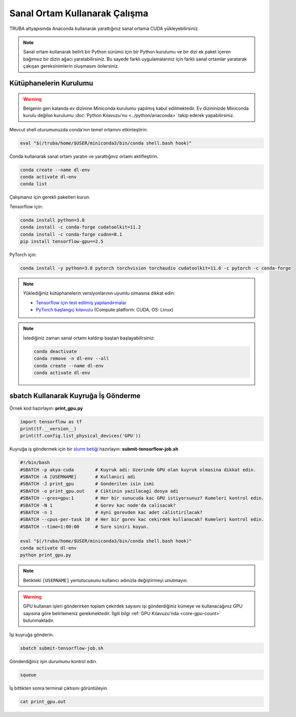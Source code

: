 .. _deep-learning-virtual-env:

===============================
Sanal Ortam Kullanarak Çalışma
===============================

TRUBA altyapısında Anaconda kullanarak yarattığınız sanal ortama CUDA yükleyebilirsiniz.

.. note::
    Sanal ortam kullanarak belirli bir Python sürümü için bir Python kurulumu ve bir dizi ek paket içeren bağımsız bir dizin ağacı yaratabilirsiniz. Bu sayede farklı uygulamalarınız için farklı sanal ortamlar yaratarak çakışan gereksinimlerin oluşmasını önlersiniz.

--------------------------
Kütüphanelerin Kurulumu
--------------------------

.. warning::
    Belgenin geri kalanda ev dizinine Miniconda kurulumu yapılmış kabul edilmektedir. Ev dizininizde Miniconda kurulu değilse kurulumu :doc:`Python Kılavuzu'nu <../python/anaconda>` takip ederek yapabilirsiniz.

Mevcut shell oturumunuzda conda'nın temel ortamını etkinleştirin:

.. code-block:: bash
    
    eval "$(/truba/home/$USER/miniconda3/bin/conda shell.bash hook)"

Conda kullanarak sanal ortam yaratın ve yarattığınız ortamı aktifleştirin.

.. code-block:: bash
    
    conda create --name dl-env
    conda activate dl-env
    conda list

Çalışmanız için gerekli paketleri kurun.

Tensorflow için:

.. code-block:: bash

    conda install python=3.8
    conda install -c conda-forge cudatoolkit=11.2
    conda install -c conda-forge cudnn=8.1
    pip install tensorflow-gpu==2.5

PyTorch için:

.. code-block:: bash

    conda install -y python=3.8 pytorch torchvision torchaudio cudatoolkit=11.6 -c pytorch -c conda-forge

.. note::
    Yüklediğiniz kütüphanelerin versiyonlarının uyumlu olmasına dikkat edin:
    
    * `Tensorflow için test edilmiş yapılandırmalar <https://www.tensorflow.org/install/source#gpu>`_
    * `PyTorch başlangıç kılavuzu <https://pytorch.org/get-started/locally/#start-locally>`_ (Compute platform: CUDA, OS: Linux)

.. note::
    İstediğiniz zaman sanal ortamı kaldırıp baştan başlayabilirsiniz:

    .. code-block:: bash

        conda deactivate
        conda remove -n dl-env --all
        conda create --name dl-env
        conda activate dl-env

----------------------------------------------
sbatch Kullanarak Kuyruğa İş Gönderme
----------------------------------------------

Örnek kod hazırlayın: **print_gpu.py**

.. code-block:: python

    import tensorflow as tf
    print(tf.__version__)
    print(tf.config.list_physical_devices('GPU'))

Kuyruğa iş göndermek için bir `slurm betiği <https://slurm.schedmd.com/sbatch.html>`_ hazırlayın: **submit-tensorflow-job.sh**

.. code-block:: bash

    #!/bin/bash
    #SBATCH -p akya-cuda        # Kuyruk adi: Uzerinde GPU olan kuyruk olmasina dikkat edin.
    #SBATCH -A [USERNAME]       # Kullanici adi
    #SBATCH -J print_gpu        # Gonderilen isin ismi
    #SBATCH -o print_gpu.out    # Ciktinin yazilacagi dosya adi
    #SBATCH --gres=gpu:1        # Her bir sunucuda kac GPU istiyorsunuz? Kumeleri kontrol edin.
    #SBATCH -N 1                # Gorev kac node'da calisacak?
    #SBATCH -n 1                # Ayni gorevden kac adet calistirilacak?
    #SBATCH --cpus-per-task 10  # Her bir gorev kac cekirdek kullanacak? Kumeleri kontrol edin.
    #SBATCH --time=1:00:00      # Sure siniri koyun.

    eval "$(/truba/home/$USER/miniconda3/bin/conda shell.bash hook)"
    conda activate dl-env
    python print_gpu.py

.. note::
    Betikteki ``[USERNAME]`` yertutucusunu kullanıcı adınızla değiştirmeyi unutmayın.

.. warning::
    GPU kullanan işleri gönderirken toplam çekirdek sayısını işi gönderdiğiniz kümeye ve kullanacağınız GPU sayısına göre belirlemeniz gerekmektedir. İlgili bilgi :ref:`GPU Kılavuzu'nda <core-gpu-count>` bulunmaktadır.

İşi kuyruğa gönderin.

.. code-block:: bash

    sbatch submit-tensorflow-job.sh

Gönderdiğiniz işin durumunu kontrol edin.

.. code-block:: bash

    squeue

İş bittikten sonra terminal çıktısını görüntüleyin.

.. code-block:: bash

    cat print_gpu.out